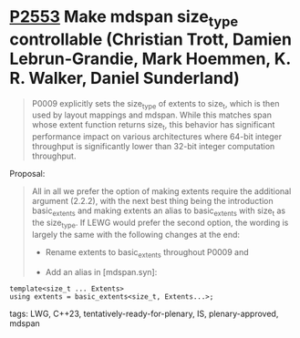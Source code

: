 * [[https://wg21.link/p2553][P2553]] Make mdspan size_type controllable (Christian Trott, Damien Lebrun-Grandie, Mark Hoemmen, K. R. Walker, Daniel Sunderland)
:PROPERTIES:
:CUSTOM_ID: p2553-make-mdspan-size_type-controllable-christian-trott-damien-lebrun-grandie-mark-hoemmen-d
:END:

#+begin_quote
P0009 explicitly sets the size_type of extents to size_t, which is then used by layout mappings and mdspan. While this matches span whose extent function returns size_t, this behavior has significant performance impact on various architectures where 64-bit integer throughput is significantly lower than 32-bit integer computation throughput.

#+end_quote

Proposal:

#+begin_quote
All in all we prefer the option of making extents require the additional argument (2.2.2), with the next best thing being the introduction basic_extents and making extents an alias to basic_extents with size_t as the size_type. If LEWG would prefer the second option, the wording is largely the same with the following changes at the end:

- Rename extents to basic_extents throughout P0009 and

- Add an alias in [mdspan.syn]:
#+end_quote

#+begin_src c++
template<size_t ... Extents>
using extents = basic_extents<size_t, Extents...>;
#+end_src
**** tags: LWG, C++23, tentatively-ready-for-plenary, IS, plenary-approved, mdspan
